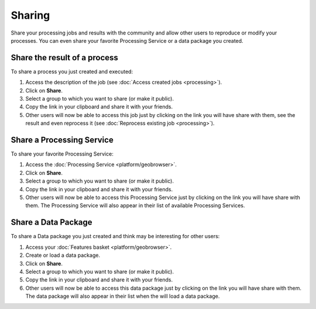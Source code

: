 Sharing
=======

.. figure:: ../includes/sharing.png
	:align: center
	:scale: 50%
	:figclass: img-container-border

Share your processing jobs and results with the community and allow other users to reproduce or modify your processes.
You can even share your favorite Processing Service or a data package you created.

Share the result of a process
-----------------------------

To share a process you just created and executed:

1. Access the description of the job (see :doc:`Access created jobs <processing>`).
2. Click on **Share**.
3. Select a group to which you want to share (or make it public).
4. Copy the link in your clipboard and share it with your friends.
5. Other users will now be able to access this job just by clicking on the link you will have share with them, see the result and even reprocess it (see :doc:`Reprocess existing job <processing>`).

Share a Processing Service
--------------------------

To share your favorite Processing Service:

1. Access the :doc:`Processing Service <platform/geobrowser>`.
2. Click on **Share**.
3. Select a group to which you want to share (or make it public).
4. Copy the link in your clipboard and share it with your friends.
5. Other users will now be able to access this Processing Service just by clicking on the link you will have share with them. The Processing Service will also appear in their list of available Processing Services.

Share a Data Package
--------------------

To share a Data package you just created and think may be interesting for other users:

1. Access your :doc:`Features basket <platform/geobrowser>`.
2. Create or load a data package.
3. Click on **Share**.
4. Select a group to which you want to share (or make it public).
5. Copy the link in your clipboard and share it with your friends.
6. Other users will now be able to access this data package just by clicking on the link you will have share with them. The data package will also appear in their list when the will load a data package.

